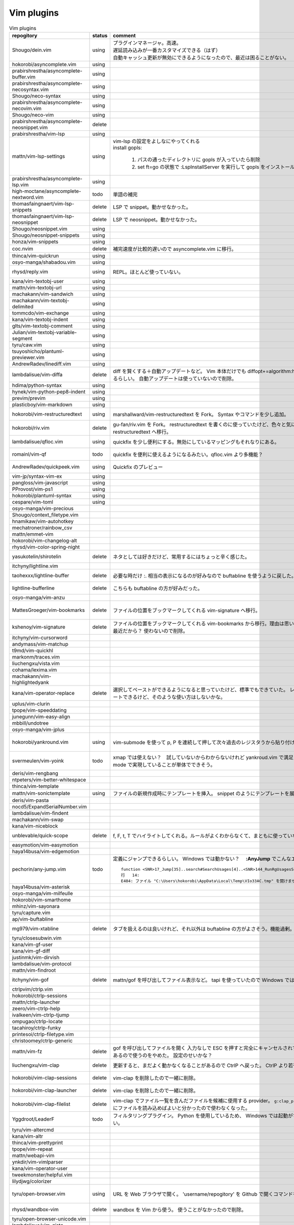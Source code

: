 Vim plugins
===========

.. list-table:: Vim plugins
   :header-rows: 1

   * - repogitory
     - status
     - comment
     - date
   * - Shougo/dein.vim
     - using
     - | プラグインマネージャ。高速。
       | 遅延読み込みが一番カスタマイズできる（はず）
       | 自動キャッシュ更新が無効にできるようになったので、最近は困ることがない。
     - 2020-02-22
   * - hokorobi/asyncomplete.vim
     - using
     -
     -
   * - prabirshrestha/asyncomplete-buffer.vim
     - using
     -
     -
   * - prabirshrestha/asyncomplete-necosyntax.vim
     - using
     -
     -
   * - Shougo/neco-syntax
     - using
     -
     -
   * - prabirshrestha/asyncomplete-necovim.vim
     - using
     -
     -
   * - Shougo/neco-vim
     - using
     -
     -
   * - prabirshrestha/asyncomplete-neosnippet.vim
     - delete
     -
     -
   * - prabirshrestha/vim-lsp
     - using
     -
     -
   * - mattn/vim-lsp-settings
     - using
     - | vim-lsp の設定をよしなにやってくれる
       | install gopls:

         #. パスの通ったディレクトリに gopls が入っていたら削除
         #. set ft=go の状態で :LspInstallServer を実行して gopls をインストール

     - 2020-02-18
   * - prabirshrestha/asyncomplete-lsp.vim
     - using
     -
     -
   * - high-moctane/asyncomplete-nextword.vim
     - todo
     - 単語の補完
     - 2020-03-22
   * - thomasfaingnaert/vim-lsp-snippets
     - delete
     - LSP で snippet。動かせなかった。
     - 2020-01-19
   * - thomasfaingnaert/vim-lsp-neosnippet
     - delete
     - LSP で neosnippet。動かせなかった。
     - 2020-01-19
   * - Shougo/neosnippet.vim
     - using
     -
     -
   * - Shougo/neosnippet-snippets
     - using
     -
     -
   * - honza/vim-snippets
     - using
     -
     -
   * - coc.nvim
     - delete
     - 補完速度が比較的遅いので asyncomplete.vim に移行。
     -
   * - thinca/vim-quickrun
     - using
     -
     -
   * - osyo-manga/shabadou.vim
     - using
     -
     -
   * - rhysd/reply.vim
     - using
     - REPL。ほとんど使っていない。
     - 2020-03-22
   * - kana/vim-textobj-user
     - using
     -
     -
   * - mattn/vim-textobj-url
     - using
     -
     -
   * - machakann/vim-sandwich
     - using
     -
     -
   * - machakann/vim-textobj-delimited
     - using
     -
     -
   * - tommcdo/vim-exchange
     - using
     -
     -
   * - kana/vim-textobj-indent
     - using
     -
     -
   * - glts/vim-textobj-comment
     - using
     -
     -
   * - Julian/vim-textobj-variable-segment
     - using
     -
     -
   * - tyru/caw.vim
     - using
     -
     -
   * - tsuyoshicho/plantuml-previewer.vim
     - using
     -
     -
   * - AndrewRadev/linediff.vim
     - using
     -
     -
   * - lambdalisue/vim-diffa
     - delete
     - diff を賢くする＋自動アップデートなど。
       Vim 本体だけでも diffopt+=algorithm:histogram,indent-heuristic で賢くなるらしい。
       自動アップデートは使っていないので削除。
     - 2020-03-31
   * - hdima/python-syntax
     - using
     -
     -
   * - hynek/vim-python-pep8-indent
     - using
     -
     -
   * - previm/previm
     - using
     -
     -
   * - plasticboy/vim-markdown
     - using
     -
     -
   * - hokorobi/vim-restructuredtext
     - using
     - marshallward/vim-restructuredtext を Fork。
       Syntax やコマンドを少し追加。
     - 2020-01-18
   * - hokorobi/riv.vim
     - delete
     - gu-fan/riv.vim を Fork。
       restructuredtext を書くのに使っていたけど、色々と気に入らないところがあったので vim-restructuredtext へ移行。
     - 2020-01-18
   * - lambdalisue/qfloc.vim
     - using
     - quickfix を少し便利にする。無効にしているマッピングもそれなりにある。
     - 2020-03-15
   * - romainl/vim-qf
     - todo
     - quickfix を便利に使えるようになるみたい。qfloc.vim より多機能？
     - 2020-03-15
   * - AndrewRadev/quickpeek.vim
     - using
     - Quickfix のプレビュー
     - 2020-03-22
   * - vim-jp/syntax-vim-ex
     - using
     -
     -
   * - pangloss/vim-javascript
     - using
     -
     -
   * - PProvost/vim-ps1
     - using
     -
     -
   * - hokorobi/plantuml-syntax
     - using
     -
     -
   * - cespare/vim-toml
     - using
     -
     -
   * - osyo-manga/vim-precious
     -
     -
     -
   * - Shougo/context_filetype.vim
     -
     -
     -
   * - hnamikaw/vim-autohotkey
     -
     -
     -
   * - mechatroner/rainbow_csv
     -
     -
     -
   * - mattn/emmet-vim
     -
     -
     -
   * - hokorobi/vim-changelog-alt
     -
     -
     -
   * - rhysd/vim-color-spring-night
     -
     -
     -
   * - yasukotelin/shirotelin
     - delete
     - ネタとしては好きだけど、常用するにはちょっと辛く感じた。
     - 2019-11-30
   * - itchyny/lightline.vim
     -
     -
     -
   * - taohexxx/lightline-buffer
     - delete
     - 必要な時だけ :. 相当の表示になるのが好みなので buftabline を使うように戻した。
     - 2019-10-26
   * - lightline-bufferline
     - delete
     - こちらも buftabline の方が好みだった。
     - 2019-10-24
   * - osyo-manga/vim-anzu
     -
     -
     -
   * - MattesGroeger/vim-bookmarks
     - delete
     - ファイルの位置をブックマークしてくれる
       vim-signature へ移行。
     - 2019-08-04
   * - kshenoy/vim-signature
     - delete
     - ファイルの位置をブックマークしてくれる
       vim-bookmarks から移行。理由は思い出せない。更新された時期が比較的最近だから？
       使わないので削除。
     - 2020-02-18
   * - itchyny/vim-cursorword
     -
     -
     -
   * - andymass/vim-matchup
     -
     -
     -
   * - t9md/vim-quickhl
     -
     -
     -
   * - markonm/traces.vim
     -
     -
     -
   * - liuchengxu/vista.vim
     -
     -
     -
   * - cohama/lexima.vim
     -
     -
     -
   * - machakann/vim-highlightedyank
     -
     -
     -
   * - kana/vim-operator-replace
     - delete
     - 選択してペーストができるようになると思っていたけど、標準でもできていた。
       レジスタが変わらないのでドットリピートできるけど、そのような使い方はしないかな。
     - 2020-04-01
   * - uplus/vim-clurin
     -
     -
     -
   * - tpope/vim-speeddating
     -
     -
     -
   * - junegunn/vim-easy-align
     -
     -
     -
   * - mbbill/undotree
     -
     -
     -
   * - osyo-manga/vim-jplus
     -
     -
     -
   * - hokorobi/yankround.vim
     - using
     - vim-submode を使って p, P を連続して押して次々過去のレジスタうから貼り付けできるようにしている。
     - 2020-04-02
   * - svermeulen/vim-yoink
     - todo
     - xmap では使えない？　試していないからわからないけれど yankroud.vim で満足している。
       yankround.vim + sub-mode で実現していることが単体でできそう。
     - 2020-04-02
   * - deris/vim-rengbang
     -
     -
     -
   * - ntpeters/vim-better-whitespace
     -
     -
     -
   * - thinca/vim-template
     -
     -
     -
   * - mattn/vim-sonictemplate
     - using
     - ファイルの新規作成時にテンプレートを挿入。
       snippet のようにテンプレートを展開。
     - 
   * - deris/vim-pasta
     -
     -
     -
   * - nocd5/ExpandSerialNumber.vim
     -
     -
     -
   * - lambdalisue/vim-findent
     -
     -
     -
   * - machakann/vim-swap
     -
     -
     -
   * - kana/vim-niceblock
     -
     -
     -
   * - unblevable/quick-scope
     - delete
     - f, F, t, T でハイライトしてくれる。ルールがよくわからなくて、まともに使っていない。
     - 2020-02-20
   * - easymotion/vim-easymotion
     -
     -
     -
   * - haya14busa/vim-edgemotion
     -
     -
     -
   * - pechorin/any-jump.vim
     - todo
     - 定義にジャンプできるらしい。
       Windows では動かない？　 **:AnyJump** でこんなエラーが出る。::

         function <SNR>17_Jump[35]..search#SearchUsages[4]..<SNR>144_RunRgUsagesSearch の処理中にエラーが検出されました:
         行   14:
         E484: ファイル "C:\Users\hokorobi\AppData\Local\Temp\VIo33AC.tmp" を開けません

     - 2020-04-07
   * - haya14busa/vim-asterisk
     -
     -
     -
   * - osyo-manga/vim-milfeulle
     -
     -
     -
   * - hokorobi/vim-smarthome
     -
     -
     -
   * - mhinz/vim-sayonara
     -
     -
     -
   * - tyru/capture.vim
     -
     -
     -
   * - ap/vim-buftabline
     -
     -
     -
   * - mg979/vim-xtabline
     - delete
     - タブを扱えるのは良いけれど、それ以外は buftabline の方がよさそう。機能過剰。
     - 2019-12-02
   * - tyru/closesubwin.vim
     -
     -
     -
   * - kana/vim-gf-user
     -
     -
     -
   * - kana/vim-gf-diff
     -
     -
     -
   * - justinmk/vim-dirvish
     -
     -
     -
   * - lambdalisue/vim-protocol
     -
     -
     -
   * - mattn/vim-findroot
     -
     -
     -
   * - itchyny/vim-gof
     - delete
     - mattn/gof を呼び出してファイル表示など。
       tapi を使っていたので Windows では NG
     - 2020-02-05
   * - ctrlpvim/ctrlp.vim
     -
     -
     -
   * - hokorobi/ctrlp-sessions
     -
     -
     -
   * - mattn/ctrlp-launcher
     -
     -
     -
   * - zeero/vim-ctrlp-help
     -
     -
     -
   * - ivalkeen/vim-ctrlp-tjump
     -
     -
     -
   * - ompugao/ctrlp-locate
     -
     -
     -
   * - tacahiroy/ctrlp-funky
     -
     -
     -
   * - printesoi/ctrlp-filetype.vim
     -
     -
     -
   * - christoomey/ctrlp-generic
     -
     -
     -
   * - mattn/vim-fz
     - delete
     - gof を呼び出してファイルを開く
       入力なしで ESC を押すと完全にキャンセルされずに Terminal が残ってしまうことがあるので使うのをやめた。
       設定のせいかな？
     - 2020-04-12
   * - liuchengxu/vim-clap
     - delete
     - 更新すると、まだよく動かなくなることがあるので CtrlP へ戻った。
       CtrlP より若干起動が遅い。
     - 2020-01-03
   * - hokorobi/vim-clap-sessions
     - delete
     - vim-clap を削除したので一緒に削除。
     - 2020-01-03
   * - hokorobi/vim-clap-launcher
     - delete
     - vim-clap を削除したので一緒に削除。
     - 2020-01-03
   * - hokorobi/vim-clap-filelist
     - delete
     - vim-clap でファイル一覧を含んだファイルを候補に使用する provider。
       ``g:clap_provider_mru`` などを定義して source にファイルを読み込めばよいと分かったので使わなくなった。
     - 2019-11-13
   * - Yggdroot/LeaderF
     - todo
     - フィルタリングプラグイン。
       Python を使用しているため、 Windows では起動がちょっと遅そうでまだ試していない。
     - 2020-04-12
   * - tyru/vim-altercmd
     -
     -
     -
   * - kana/vim-altr
     -
     -
     -
   * - thinca/vim-prettyprint
     -
     -
     -
   * - tpope/vim-repeat
     -
     -
     -
   * - mattn/webapi-vim
     -
     -
     -
   * - ynkdir/vim-vimlparser
     -
     -
     -
   * - kana/vim-operator-user
     -
     -
     -
   * - tweekmonster/helpful.vim
     -
     -
     -
   * - lilydjwg/colorizer
     -
     -
     -
   * - tyru/open-browser.vim
     - using
     - URL を Web ブラウザで開く。
       'username/repogitory' を Github で開くコマンドを定義している。
     - 2020-02-09
   * - rhysd/wandbox-vim
     - delete
     - wandbox を Vim から使う。
       使うことがなかったので削除。
     - 2019-09-28
   * - tyru/open-browser-unicode.vim
     -
     -
     -
   * - lambdalisue/vim-gista
     -
     -
     -
   * - mattn/qiita-vim
     - delete
     - Qiita に記事を書く。
       Qiita に書くことがほとんどなく、書く時も Web ブラウザを使うことが多いので削除。
     - 2019-09-28
   * - fedorenchik/VimCalc3
     -
     -
     -
   * - thinca/vim-submode
     -
     -
     -
   * - lambdalisue/gina.vim
     -
     -
     -
   * - hokorobi/vim-howm-syntax-mini
     -
     -
     -
   * - vim-jp/vital.vim
     -
     -
     -
   * - lambdalisue/vital-Whisky
     -
     -
     -
   * - vim-jp/vimdoc-ja
     -
     -
     -
   * - tyru/empty-prompt.vim
     -
     -
     -
   * - LeafCage/vimhelpgenerator
     - todo
     - ヘルプのひな型を生成
     - 2020-02-08
   * - rbtnn/vim-mrw
     - todo
     - MRU の書き込み版。出来上がるファイルを vim-fz から開いてみたい。
     - 2020-02-08
   * - tamago324/LeaderF-filer
     - todo
     - CtrlP 的なもの
     - 2020-02-08
   * - dhruvasagar/vim-table-mode
     - delete
     - restructuredtext のテーブルが手軽に書けるはず。
       やはり list-table が便利なので使わなかった。
     - 2020-02-08
   * - vim-voom/VOoM
     - delete
     - restructuredtext のアウトライン表示に使っていた。
       hokorobi/vim-restructuredtext の fold で良さそうなので削除。
     - 2020-02-01
   * - w0rp/ale
     - delete
     - Linter として使っていたけど coc.nvim に移行。
     - 2019-12-08
   * - hokorobi/cmdlineplus.vim
     - delete
     - LeafCage/cmdlineplus.vim を Fork。
       バグ修正の PR がマージされなかったので Fork して使っていた。
       コマンドラインウィンドウを使うことにしたので削除。
     - 2019-12-08
   * - tsuyoshicho/vim-fg
     - delete
     - pt を使って grep を実行。
       grepprg に pt を設定した場合に比べての利点がわからないので一旦削除
     - 2020-02-11
